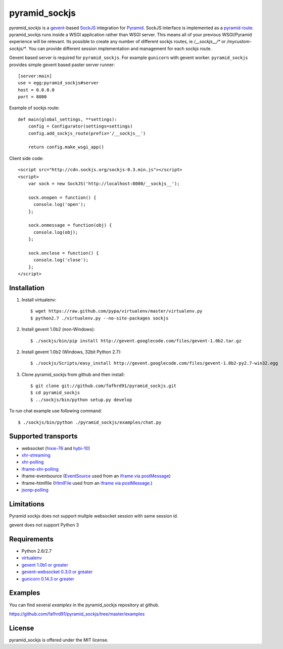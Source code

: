 pyramid_sockjs
==============

`pyramid_sockjs` is a `gevent <http://www.gevent.org/>`_-based `SockJS <http://sockjs.org>`_ integration for 
`Pyramid <http://www.pylonsproject.org/>`_.  SockJS interface is implemented as a 
`pyramid route <http://pyramid.readthedocs.org/en/latest/narr/urldispatch.html>`_. pyramid_sockjs runs inside 
a WSGI application rather than WSGI server.  This means all of your previous WSGI/Pyramid experience will be
relevant. Its possible to create any number of different sockjs routes, ie 
`/__sockjs__/*` or `/mycustom-sockjs/*`. You can provide different session implementation 
and management for each sockjs route.

Gevent based server is required for ``pyramid_sockjs``. 
For example ``gunicorn`` with gevent worker. ``pyramid_sockjs`` provides
simple gevent based paster server runner::

   [server:main]
   use = egg:pyramid_sockjs#server
   host = 0.0.0.0
   port = 8080

Example of sockjs route::

   def main(global_settings, **settings):
       config = Configurator(settings=settings)
       config.add_sockjs_route(prefix='/__sockjs__')

       return config.make_wsgi_app()


Client side code::

  <script src="http://cdn.sockjs.org/sockjs-0.3.min.js"></script>
  <script>
      var sock = new SockJS('http://localhost:8080/__sockjs__');

      sock.onopen = function() {
        console.log('open');
      };

      sock.onmessage = function(obj) {
        console.log(obj);
      };

      sock.onclose = function() {
        console.log('close');
      };
  </script>

.. image :: https://secure.travis-ci.org/fafhrd91/pyramid_sockjs.png
  :target:  https://secure.travis-ci.org/fafhrd91/pyramid_sockjs


Installation
------------

1. Install virtualenv::

    $ wget https://raw.github.com/pypa/virtualenv/master/virtualenv.py
    $ python2.7 ./virtualenv.py --no-site-packages sockjs

2. Install gevent 1.0b2 (non-Windows)::

    $ ./sockjs/bin/pip install http://gevent.googlecode.com/files/gevent-1.0b2.tar.gz

2. Install gevent 1.0b2 (Windows, 32bit Python 2.7)::

    $ ./sockjs/Scripts/easy_install http://gevent.googlecode.com/files/gevent-1.0b2-py2.7-win32.egg

3. Clone pyramid_sockjs from github and then install::

    $ git clone git://github.com/fafhrd91/pyramid_sockjs.git
    $ cd pyramid_sockjs
    $ ../sockjs/bin/python setup.py develop

To run chat example use following command::

    $ ./sockjs/bin/python ./pyramid_sockjs/examples/chat.py


Supported transports
--------------------

* websocket (`hixie-76 <http://tools.ietf.org/html/draft-hixie-thewebsocketprotocol-76>`_
  and `hybi-10 <http://tools.ietf.org/html/draft-ietf-hybi-thewebsocketprotocol-10>`_)
* `xhr-streaming <https://secure.wikimedia.org/wikipedia/en/wiki/XMLHttpRequest#Cross-domain_requests>`_
* `xhr-polling <https://secure.wikimedia.org/wikipedia/en/wiki/XMLHttpRequest#Cross-domain_requests>`_
* `iframe-xhr-polling <https://developer.mozilla.org/en/DOM/window.postMessage>`_
* iframe-eventsource (`EventSource <http://dev.w3.org/html5/eventsource/>`_ used from an 
  `iframe via postMessage <https://developer.mozilla.org/en/DOM/window.postMessage>`_)
* iframe-htmlfile (`HtmlFile <http://cometdaily.com/2007/11/18/ie-activexhtmlfile-transport-part-ii/>`_
  used from an `iframe via postMessage <https://developer.mozilla.org/en/DOM/window.postMessage>`_.)
* `jsonp-polling <https://secure.wikimedia.org/wikipedia/en/wiki/JSONP>`_


Limitations
-----------

Pyramid sockjs does not support multple websocket session with same session id.

gevent does not support Python 3

Requirements
------------

- Python 2.6/2.7

- `virtualenv <http://pypi.python.org/pypi/virtualenv>`_

- `gevent 1.0b1 or greater <http://www.gevent.org/>`_

- `gevent-websocket 0.3.0 or greater <http://pypi.python.org/pypi/gevent-websocket/>`_

- `gunicorn 0.14.3 or greater <http://gunicorn.org/>`_


Examples
--------

You can find several `examples` in the pyramid_sockjs repository at github.

https://github.com/fafhrd91/pyramid_sockjs/tree/master/examples

License
-------

pyramid_sockjs is offered under the MIT license.
